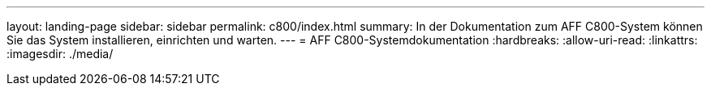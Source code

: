 ---
layout: landing-page 
sidebar: sidebar 
permalink: c800/index.html 
summary: In der Dokumentation zum AFF C800-System können Sie das System installieren, einrichten und warten. 
---
= AFF C800-Systemdokumentation
:hardbreaks:
:allow-uri-read: 
:linkattrs: 
:imagesdir: ./media/


